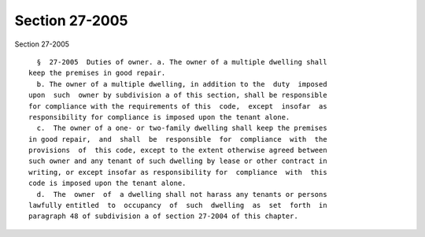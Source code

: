 Section 27-2005
===============

Section 27-2005 ::    
        
     
        §  27-2005  Duties of owner. a. The owner of a multiple dwelling shall
      keep the premises in good repair.
        b. The owner of a multiple dwelling, in addition to the  duty  imposed
      upon  such  owner by subdivision a of this section, shall be responsible
      for compliance with the requirements of this  code,  except  insofar  as
      responsibility for compliance is imposed upon the tenant alone.
        c.  The owner of a one- or two-family dwelling shall keep the premises
      in good repair,  and  shall  be  responsible  for  compliance  with  the
      provisions  of  this code, except to the extent otherwise agreed between
      such owner and any tenant of such dwelling by lease or other contract in
      writing, or except insofar as responsibility for  compliance  with  this
      code is imposed upon the tenant alone.
        d.  The  owner  of  a dwelling shall not harass any tenants or persons
      lawfully entitled  to  occupancy  of  such  dwelling  as  set  forth  in
      paragraph 48 of subdivision a of section 27-2004 of this chapter.
    
    
    
    
    
    
    